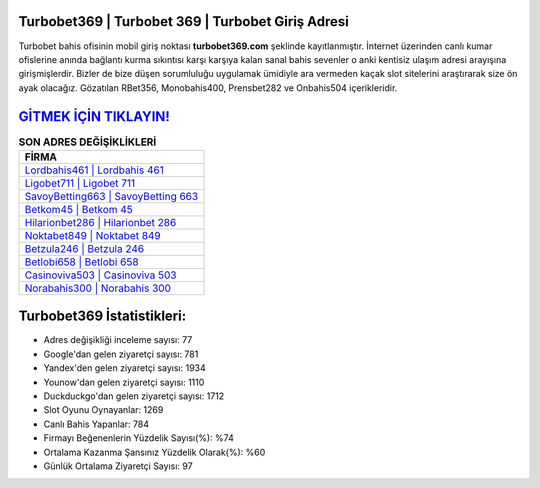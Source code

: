 ﻿Turbobet369 | Turbobet 369 | Turbobet Giriş Adresi
===================================

.. image:: images/turbobet-giris.jpg
   :width: 600
   
Turbobet bahis ofisinin mobil giriş noktası **turbobet369.com** şeklinde kayıtlanmıştır. İnternet üzerinden canlı kumar ofislerine anında bağlantı kurma sıkıntısı karşı karşıya kalan sanal bahis sevenler o anki kentisiz ulaşım adresi arayışına girişmişlerdir. Bizler de bize düşen sorumluluğu uygulamak ümidiyle ara vermeden kaçak slot sitelerini araştırarak size ön ayak olacağız. Gözatılan RBet356, Monobahis400, Prensbet282 ve Onbahis504 içerikleridir.

`GİTMEK İÇİN TIKLAYIN! <https://uclck.me/gonow>`_
==============

.. list-table:: **SON ADRES DEĞİŞİKLİKLERİ**
   :widths: 100
   :header-rows: 1

   * - FİRMA
   * - `Lordbahis461 | Lordbahis 461 <lordbahis461-lordbahis-461-lordbahis-giris-adresi.html>`_
   * - `Ligobet711 | Ligobet 711 <ligobet711-ligobet-711-ligobet-giris-adresi.html>`_
   * - `SavoyBetting663 | SavoyBetting 663 <savoybetting663-savoybetting-663-savoybetting-giris-adresi.html>`_	 
   * - `Betkom45 | Betkom 45 <betkom45-betkom-45-betkom-giris-adresi.html>`_	 
   * - `Hilarionbet286 | Hilarionbet 286 <hilarionbet286-hilarionbet-286-hilarionbet-giris-adresi.html>`_ 
   * - `Noktabet849 | Noktabet 849 <noktabet849-noktabet-849-noktabet-giris-adresi.html>`_
   * - `Betzula246 | Betzula 246 <betzula246-betzula-246-betzula-giris-adresi.html>`_	 
   * - `Betlobi658 | Betlobi 658 <betlobi658-betlobi-658-betlobi-giris-adresi.html>`_
   * - `Casinoviva503 | Casinoviva 503 <casinoviva503-casinoviva-503-casinoviva-giris-adresi.html>`_
   * - `Norabahis300 | Norabahis 300 <norabahis300-norabahis-300-norabahis-giris-adresi.html>`_
	 
Turbobet369 İstatistikleri:
===================================	 
* Adres değişikliği inceleme sayısı: 77
* Google'dan gelen ziyaretçi sayısı: 781
* Yandex'den gelen ziyaretçi sayısı: 1934
* Younow'dan gelen ziyaretçi sayısı: 1110
* Duckduckgo'dan gelen ziyaretçi sayısı: 1712
* Slot Oyunu Oynayanlar: 1269
* Canlı Bahis Yapanlar: 784
* Firmayı Beğenenlerin Yüzdelik Sayısı(%): %74
* Ortalama Kazanma Şansınız Yüzdelik Olarak(%): %60
* Günlük Ortalama Ziyaretçi Sayısı: 97
